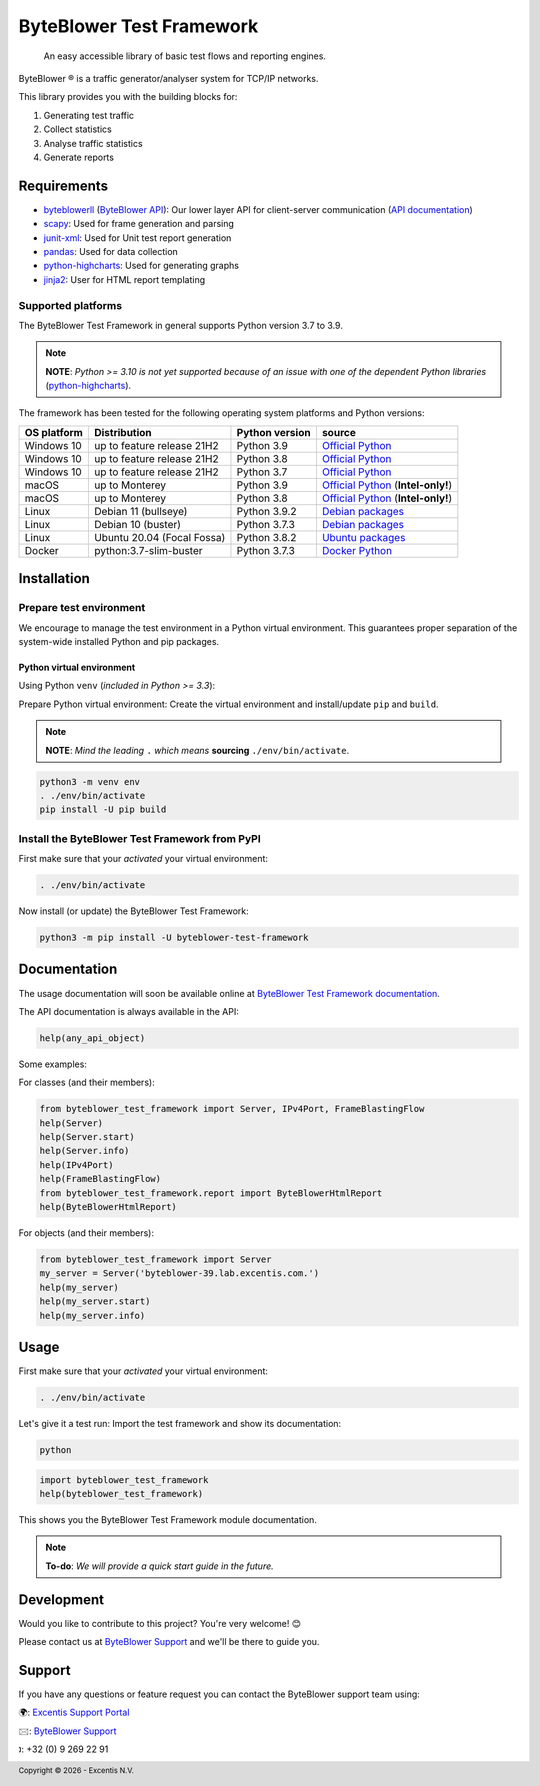 =========================
ByteBlower Test Framework
=========================

  An easy accessible library of basic test flows and reporting engines.

.. footer::
   Copyright |copy| |year| - Excentis N.V.

.. |registered| unicode:: U+00AE .. registered sign
.. |copy| unicode:: U+00A9 .. copyright sign
.. |year| date:: %Y

ByteBlower |registered| is a traffic generator/analyser system for TCP/IP networks.

This library provides you with the building blocks for:

#. Generating test traffic
#. Collect statistics
#. Analyse traffic statistics
#. Generate reports

Requirements
============

* byteblowerll_ (`ByteBlower API`_): Our lower layer API for client-server communication (`API documentation <https://api.byteblower.com/python>`_)
* scapy_: Used for frame generation and parsing
* junit-xml_: Used for Unit test report generation
* pandas_: Used for data collection
* python-highcharts_: Used for generating graphs
* jinja2_: User for HTML report templating

.. _ByteBlower API: https://setup.byteblower.com/
.. _byteblowerll: https://pypi.org/project/byteblowerll/
.. _scapy: https://pypi.org/project/scapy/
.. _junit-xml: https://pypi.org/project/junit-xml/
.. _pandas: https://pypi.org/project/pandas/
.. _python-highcharts: https://pypi.org/project/python-highcharts/
.. _jinja2: https://pypi.org/project/Jinja2/

Supported platforms
-------------------

The ByteBlower Test Framework in general supports Python version 3.7 to 3.9.

.. note::
   **NOTE**: *Python >= 3.10 is not yet supported because of an issue with
   one of the dependent Python libraries* (`python-highcharts`_).

The framework has been tested for the following operating system platforms and Python versions:

+------------------+----------------------------+----------------+------------------------+
| OS platform      | Distribution               | Python version | source                 |
+==================+============================+================+========================+
| Windows 10       | up to feature release 21H2 | Python 3.9     | `Official Python`_     |
+------------------+----------------------------+----------------+------------------------+
| Windows 10       | up to feature release 21H2 | Python 3.8     | `Official Python`_     |
+------------------+----------------------------+----------------+------------------------+
| Windows 10       | up to feature release 21H2 | Python 3.7     | `Official Python`_     |
+------------------+----------------------------+----------------+------------------------+
| macOS            | up to Monterey             | Python 3.9     | `Official Python`_     |
|                  |                            |                | (**Intel-only!**)      |
+------------------+----------------------------+----------------+------------------------+
| macOS            | up to Monterey             | Python 3.8     | `Official Python`_     |
|                  |                            |                | (**Intel-only!**)      |
+------------------+----------------------------+----------------+------------------------+
| Linux            | Debian 11 (bullseye)       | Python 3.9.2   | `Debian packages`_     |
+------------------+----------------------------+----------------+------------------------+
| Linux            | Debian 10 (buster)         | Python 3.7.3   | `Debian packages`_     |
+------------------+----------------------------+----------------+------------------------+
| Linux            | Ubuntu 20.04 (Focal Fossa) | Python 3.8.2   | `Ubuntu packages`_     |
+------------------+----------------------------+----------------+------------------------+
| Docker           | python:3.7-slim-buster     | Python 3.7.3   | `Docker Python`_       |
+------------------+----------------------------+----------------+------------------------+

.. _Official Python: https://www.python.org
.. _Debian packages: https://packages.debian.org/search?suite=all&exact=1&searchon=names&keywords=python3
.. _Ubuntu packages: https://packages.ubuntu.com/search?keywords=python3&searchon=names&exact=1&suite=all&section=all
.. _Docker Python: https://hub.docker.com/_/python

Installation
============

Prepare test environment
------------------------

We encourage to manage the test environment in a Python virtual environment.
This guarantees proper separation of the system-wide installed Python and pip packages.

Python virtual environment
~~~~~~~~~~~~~~~~~~~~~~~~~~

Using Python ``venv`` (*included in Python >= 3.3*):

Prepare Python virtual environment: Create the virtual environment and install/update ``pip`` and ``build``.

.. note::
   **NOTE**: *Mind the leading* ``.`` *which means* **sourcing** ``./env/bin/activate``.

.. code-block:: shell

   python3 -m venv env
   . ./env/bin/activate
   pip install -U pip build

Install the ByteBlower Test Framework from PyPI
-----------------------------------------------

First make sure that your *activated* your virtual environment:

.. code-block:: shell

   . ./env/bin/activate

Now install (or update) the ByteBlower Test Framework:

.. code-block:: shell

   python3 -m pip install -U byteblower-test-framework

Documentation
=============

The usage documentation will soon be available online at `ByteBlower Test Framework documentation`_.

.. _ByteBlower Test Framework documentation: https://api.byteblower.com/test-framework/

The API documentation is always available in the API:

.. code-block:: python

   help(any_api_object)

Some examples:

For classes (and their members):

.. code-block:: python

   from byteblower_test_framework import Server, IPv4Port, FrameBlastingFlow
   help(Server)
   help(Server.start)
   help(Server.info)
   help(IPv4Port)
   help(FrameBlastingFlow)
   from byteblower_test_framework.report import ByteBlowerHtmlReport
   help(ByteBlowerHtmlReport)

For objects (and their members):

.. code-block:: python

   from byteblower_test_framework import Server
   my_server = Server('byteblower-39.lab.excentis.com.')
   help(my_server)
   help(my_server.start)
   help(my_server.info)

Usage
=====

First make sure that your *activated* your virtual environment:

.. code-block:: shell

   . ./env/bin/activate

Let's give it a test run: Import the test framework and show its
documentation:

.. code-block:: shell

   python

.. code-block:: python

   import byteblower_test_framework
   help(byteblower_test_framework)

This shows you the ByteBlower Test Framework module documentation.

.. TODO: Provide a quick start guide
.. note::
   **To-do**: *We will provide a quick start guide in the future.*

Development
===========

Would you like to contribute to this project? You're very welcome! 😊

Please contact us at `ByteBlower Support`_ and we'll be there to guide you.

Support
=======

.. See http://docutils.sourceforge.net/0.4/docs/ref/rst/directives.html#image

If you have any questions or feature request you can contact the ByteBlower
support team using:

|globe|: `Excentis Support Portal`_

|e-mail|: `ByteBlower Support`_

|telephone|: +32 (0) 9 269 22 91

.. e-mail icon:
.. |e-mail| unicode:: U+1F582

.. globe icon:
.. |globe| unicode:: U+1F30D
.. .. |globe| unicode:: U+1F310

.. telephone icon:
.. |telephone| unicode:: U+1F57D

.. ByteBlower logo
.. image:: http://static.excentis.com/byteblower_blue_transparent_background.png
   :width: 400
   :scale: 60
   :align: right
   :alt: ByteBlower
   :target: byteblower_

.. "A product by Excentis" logo
.. image:: http://static.excentis.com/Aproductby.png
   :width: 320
   :scale: 60
   :align: right
   :alt: A product by Excentis
   :target: excentis_

.. _byteblower: https://byteblower.com
.. _excentis: https://www.excentis.com
.. _Excentis Support Portal: https://support.excentis.com
.. _ByteBlower Support: mailto:support.byteblower@excentis.com
